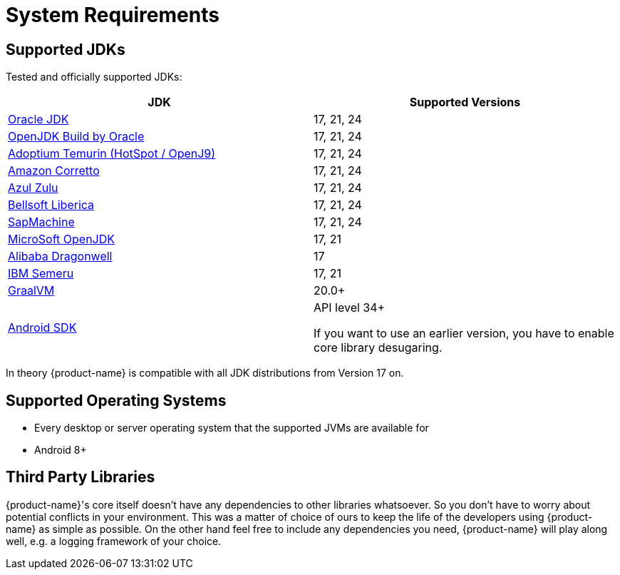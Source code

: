 = System Requirements

== Supported JDKs

Tested and officially supported JDKs:

|===
| JDK | Supported Versions

| https://www.oracle.com/technetwork/java/javase/downloads/index.html[Oracle JDK]
| 17, 21, 24

| http://jdk.java.net/[OpenJDK Build by Oracle]
| 17, 21, 24

| https://adoptium.net/[Adoptium Temurin (HotSpot / OpenJ9)]
| 17, 21, 24


| https://aws.amazon.com/corretto/[Amazon Corretto]
| 17, 21, 24

| https://www.azul.com/downloads/zulu/[Azul Zulu]
|17, 21, 24

| https://bell-sw.com/pages/products[Bellsoft Liberica]
|17, 21, 24

| https://sap.github.io/SapMachine/[SapMachine]
| 17, 21, 24


| https://www.microsoft.com/openjdk/[MicroSoft OpenJDK]
|17, 21

| http://dragonwell-jdk.io/[Alibaba Dragonwell]
|17

| https://developer.ibm.com/languages/java/semeru-runtimes/[IBM Semeru]
|17, 21

| https://www.graalvm.org/[GraalVM]
| 20.0+

| https://developer.android.com/studio/releases/platforms[Android SDK]
| API level 34+

If you want to use an earlier version, you have to enable core library desugaring.
|===

In theory {product-name} is compatible with all JDK distributions from Version 17 on.

== Supported Operating Systems

* Every desktop or server operating system that the supported JVMs are available for
* Android 8+

== Third Party Libraries

{product-name}'s core itself doesn't have any dependencies to other libraries whatsoever.
So you don't have to worry about potential conflicts in your environment.
This was a matter of choice of ours to keep the life of the developers using {product-name} as simple as possible.
On the other hand feel free to include any dependencies you need, {product-name} will play along well, e.g.
a logging framework of your choice.

